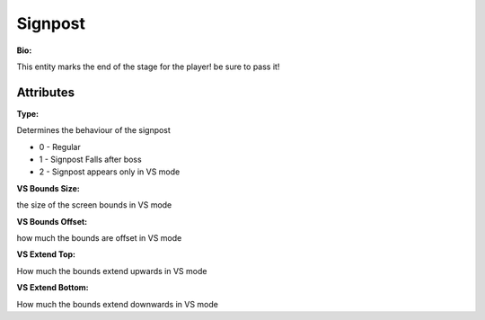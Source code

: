 Signpost
=======
**Bio:** 

This entity marks the end of the stage for the player! be sure to pass it!

Attributes
-------------

**Type:**

Determines the behaviour of the signpost

* 0 - Regular
* 1 - Signpost Falls after boss
* 2 - Signpost appears only in VS mode

**VS Bounds Size:**

the size of the screen bounds in VS mode

**VS Bounds Offset:**

how much the bounds are offset in VS mode

**VS Extend Top:**

How much the bounds extend upwards in VS mode

**VS Extend Bottom:**

How much the bounds extend downwards in VS mode
